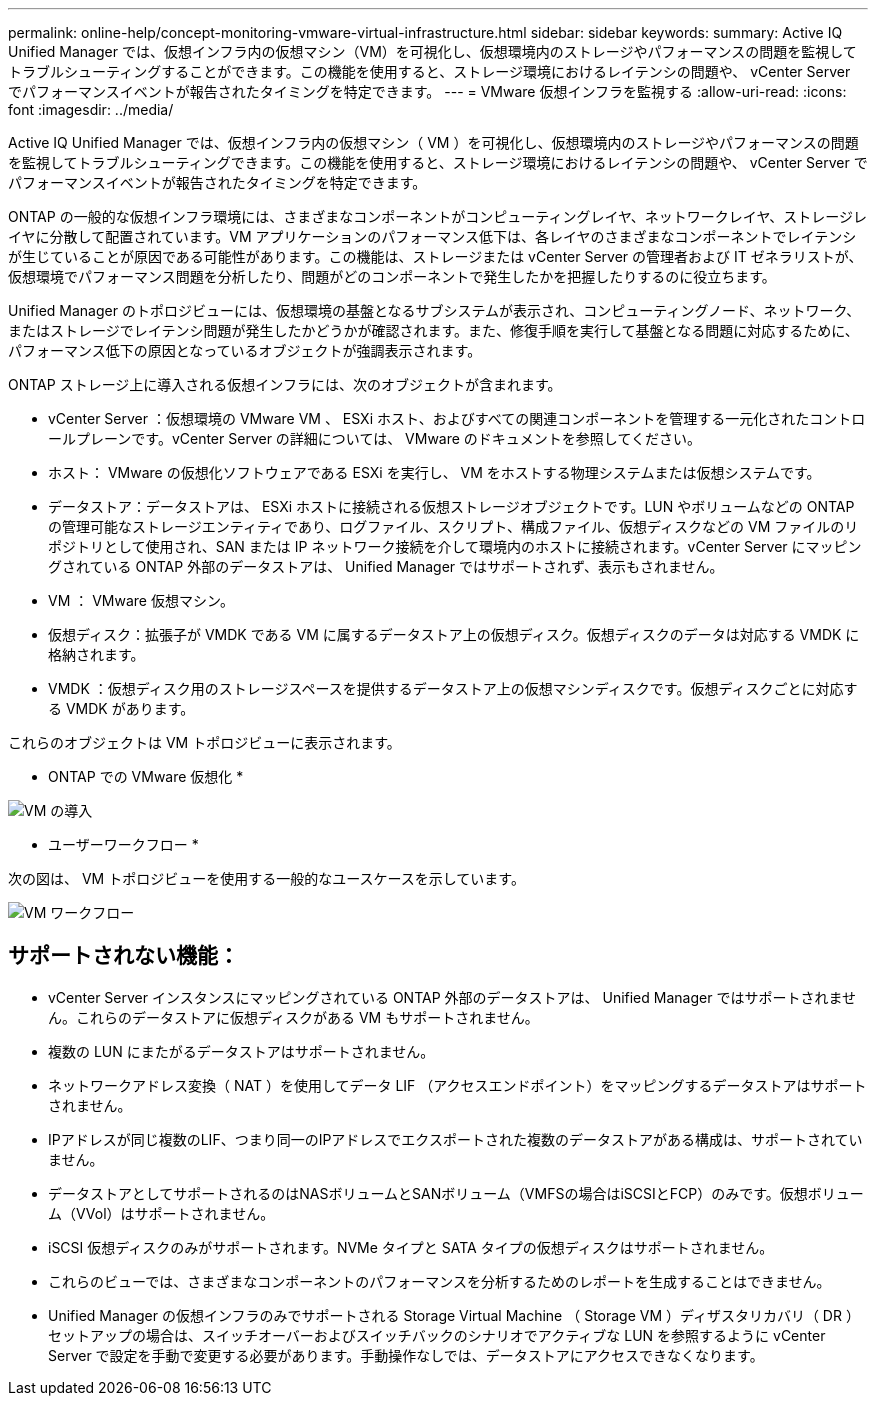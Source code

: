 ---
permalink: online-help/concept-monitoring-vmware-virtual-infrastructure.html 
sidebar: sidebar 
keywords:  
summary: Active IQ Unified Manager では、仮想インフラ内の仮想マシン（VM）を可視化し、仮想環境内のストレージやパフォーマンスの問題を監視してトラブルシューティングすることができます。この機能を使用すると、ストレージ環境におけるレイテンシの問題や、 vCenter Server でパフォーマンスイベントが報告されたタイミングを特定できます。 
---
= VMware 仮想インフラを監視する
:allow-uri-read: 
:icons: font
:imagesdir: ../media/


[role="lead"]
Active IQ Unified Manager では、仮想インフラ内の仮想マシン（ VM ）を可視化し、仮想環境内のストレージやパフォーマンスの問題を監視してトラブルシューティングできます。この機能を使用すると、ストレージ環境におけるレイテンシの問題や、 vCenter Server でパフォーマンスイベントが報告されたタイミングを特定できます。

ONTAP の一般的な仮想インフラ環境には、さまざまなコンポーネントがコンピューティングレイヤ、ネットワークレイヤ、ストレージレイヤに分散して配置されています。VM アプリケーションのパフォーマンス低下は、各レイヤのさまざまなコンポーネントでレイテンシが生じていることが原因である可能性があります。この機能は、ストレージまたは vCenter Server の管理者および IT ゼネラリストが、仮想環境でパフォーマンス問題を分析したり、問題がどのコンポーネントで発生したかを把握したりするのに役立ちます。

Unified Manager のトポロジビューには、仮想環境の基盤となるサブシステムが表示され、コンピューティングノード、ネットワーク、またはストレージでレイテンシ問題が発生したかどうかが確認されます。また、修復手順を実行して基盤となる問題に対応するために、パフォーマンス低下の原因となっているオブジェクトが強調表示されます。

ONTAP ストレージ上に導入される仮想インフラには、次のオブジェクトが含まれます。

* vCenter Server ：仮想環境の VMware VM 、 ESXi ホスト、およびすべての関連コンポーネントを管理する一元化されたコントロールプレーンです。vCenter Server の詳細については、 VMware のドキュメントを参照してください。
* ホスト： VMware の仮想化ソフトウェアである ESXi を実行し、 VM をホストする物理システムまたは仮想システムです。
* データストア：データストアは、 ESXi ホストに接続される仮想ストレージオブジェクトです。LUN やボリュームなどの ONTAP の管理可能なストレージエンティティであり、ログファイル、スクリプト、構成ファイル、仮想ディスクなどの VM ファイルのリポジトリとして使用され、SAN または IP ネットワーク接続を介して環境内のホストに接続されます。vCenter Server にマッピングされている ONTAP 外部のデータストアは、 Unified Manager ではサポートされず、表示もされません。
* VM ： VMware 仮想マシン。
* 仮想ディスク：拡張子が VMDK である VM に属するデータストア上の仮想ディスク。仮想ディスクのデータは対応する VMDK に格納されます。
* VMDK ：仮想ディスク用のストレージスペースを提供するデータストア上の仮想マシンディスクです。仮想ディスクごとに対応する VMDK があります。


これらのオブジェクトは VM トポロジビューに表示されます。

* ONTAP での VMware 仮想化 *

image::../media/vm-deployment.gif[VM の導入]

* ユーザーワークフロー *

次の図は、 VM トポロジビューを使用する一般的なユースケースを示しています。

image::../media/vm-workflow.gif[VM ワークフロー]



== サポートされない機能：

* vCenter Server インスタンスにマッピングされている ONTAP 外部のデータストアは、 Unified Manager ではサポートされません。これらのデータストアに仮想ディスクがある VM もサポートされません。
* 複数の LUN にまたがるデータストアはサポートされません。
* ネットワークアドレス変換（ NAT ）を使用してデータ LIF （アクセスエンドポイント）をマッピングするデータストアはサポートされません。
* IPアドレスが同じ複数のLIF、つまり同一のIPアドレスでエクスポートされた複数のデータストアがある構成は、サポートされていません。
* データストアとしてサポートされるのはNASボリュームとSANボリューム（VMFSの場合はiSCSIとFCP）のみです。仮想ボリューム（VVol）はサポートされません。
* iSCSI 仮想ディスクのみがサポートされます。NVMe タイプと SATA タイプの仮想ディスクはサポートされません。
* これらのビューでは、さまざまなコンポーネントのパフォーマンスを分析するためのレポートを生成することはできません。
* Unified Manager の仮想インフラのみでサポートされる Storage Virtual Machine （ Storage VM ）ディザスタリカバリ（ DR ）セットアップの場合は、スイッチオーバーおよびスイッチバックのシナリオでアクティブな LUN を参照するように vCenter Server で設定を手動で変更する必要があります。手動操作なしでは、データストアにアクセスできなくなります。

